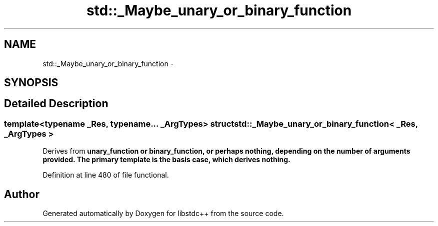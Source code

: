 .TH "std::_Maybe_unary_or_binary_function" 3 "Sun Oct 10 2010" "libstdc++" \" -*- nroff -*-
.ad l
.nh
.SH NAME
std::_Maybe_unary_or_binary_function \- 
.SH SYNOPSIS
.br
.PP
.SH "Detailed Description"
.PP 

.SS "template<typename _Res, typename... _ArgTypes> struct std::_Maybe_unary_or_binary_function< _Res, _ArgTypes >"
Derives from \fC\fBunary_function\fP\fP or \fC\fBbinary_function\fP\fP, or perhaps nothing, depending on the number of arguments provided. The primary template is the basis case, which derives nothing. 
.PP
Definition at line 480 of file functional.

.SH "Author"
.PP 
Generated automatically by Doxygen for libstdc++ from the source code.
